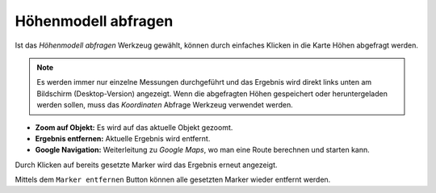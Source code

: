 Höhenmodell abfragen
====================

Ist das *Höhenmodell abfragen* Werkzeug gewählt, können durch einfaches Klicken in die Karte Höhen abgefragt werden.

.. image:: img/rasterinfo1.png

.. note:: Es werden immer nur einzelne Messungen durchgeführt und das Ergebnis wird direkt links unten am Bildschirm (Desktop-Version) angezeigt.
    Wenn die abgefragten Höhen gespeichert oder heruntergeladen werden sollen, muss das *Koordinaten* Abfrage Werkzeug verwendet werden. 

* **Zoom auf Objekt:** Es wird auf das aktuelle Objekt gezoomt.

* **Ergebnis entfernen:** Aktuelle Ergebnis wird entfernt.

* **Google Navigation:** Weiterleitung zu *Google Maps*, wo man eine Route berechnen und starten kann.

Durch Klicken auf bereits gesetzte Marker wird das Ergebnis erneut angezeigt.

Mittels dem ``Marker entfernen`` Button können alle gesetzten Marker wieder entfernt werden.
